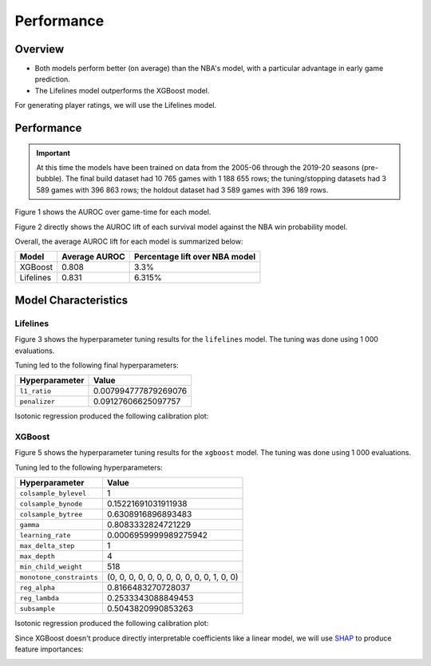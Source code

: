 ===========
Performance
===========

--------
Overview
--------

* Both models perform better (on average) than the NBA's model, with a particular advantage in
  early game prediction.
* The Lifelines model outperforms the XGBoost model.

For generating player ratings, we will use the Lifelines model.

-----------
Performance
-----------

.. important::

    At this time the models have been trained on data from the 2005-06 through the 2019-20 seasons
    (pre-bubble). The final build dataset had 10 765 games with 1 188 655 rows; the tuning/stopping
    datasets had 3 589 games with 396 863 rows; the holdout dataset had 3 589 games with 396 189 rows.

Figure 1 shows the AUROC over game-time for each model.

.. image:: ../_static/auroc.png
    :align: center
    :alt: Figure 1

Figure 2 directly shows the AUROC lift of each survival model against the NBA win probability
model.

.. image:: ../_static/auroc_lift.png
    :align: center
    :alt: Figure 2

Overall, the average AUROC lift for each model is summarized below:

+-----------+---------------+--------------------------------+
| Model     | Average AUROC | Percentage lift over NBA model |
|           |               |                                |
+===========+===============+================================+
| XGBoost   | 0.808         | 3.3%                           |
+-----------+---------------+--------------------------------+
| Lifelines | 0.831         | 6.315%                         |
+-----------+---------------+--------------------------------+

---------------------
Model Characteristics
---------------------

~~~~~~~~~
Lifelines
~~~~~~~~~

Figure 3 shows the hyperparameter tuning results for the ``lifelines`` model. The tuning was done
using 1 000 evaluations.

.. image:: ../_static/lifelines-tuning.png
    :align: center
    :alt: Figure 3

Tuning led to the following final hyperparameters:

+----------------+----------------------+
| Hyperparameter | Value                |
|                |                      |
+================+======================+
| ``l1_ratio``   | 0.007994777879269076 |
+----------------+----------------------+
| ``penalizer``  | 0.09127606625097757  |
+----------------+----------------------+

Isotonic regression produced the following calibration plot:

.. image:: ../_static/lifelines-calibration.png
    :align: center
    :alt: Figure 4

~~~~~~~
XGBoost
~~~~~~~

Figure 5 shows the hyperparameter tuning results for the ``xgboost`` model. The tuning was done
using 1 000 evaluations.

.. image:: ../_static/xgboost-tuning.png
    :align: center
    :alt: Figure 5

Tuning led to the following hyperparameters:

+--------------------------+--------------------------------------------+
| Hyperparameter           | Value                                      |
|                          |                                            |
+==========================+============================================+
| ``colsample_bylevel``    | 1                                          |
+--------------------------+--------------------------------------------+
| ``colsample_bynode``     | 0.15221691031911938                        |
+--------------------------+--------------------------------------------+
| ``colsample_bytree``     | 0.6308916896893483                         |
+--------------------------+--------------------------------------------+
| ``gamma``                | 0.8083332824721229                         |
+--------------------------+--------------------------------------------+
| ``learning_rate``        | 0.0006959999989275942                      |
+--------------------------+--------------------------------------------+
| ``max_delta_step``       | 1                                          |
+--------------------------+--------------------------------------------+
| ``max_depth``            | 4                                          |
+--------------------------+--------------------------------------------+
| ``min_child_weight``     | 518                                        |
+--------------------------+--------------------------------------------+
| ``monotone_constraints`` | (0, 0, 0, 0, 0, 0, 0, 0, 0, 0, 0, 1, 0, 0) |
+--------------------------+--------------------------------------------+
| ``reg_alpha``            | 0.8166483270728037                         |
+--------------------------+--------------------------------------------+
| ``reg_lambda``           | 0.2533343088849453                         |
+--------------------------+--------------------------------------------+
| ``subsample``            | 0.5043820990853263                         |
+--------------------------+--------------------------------------------+

Isotonic regression produced the following calibration plot:

.. image:: ../_static/xgboost-calibration.png
    :align: center
    :alt: Figure 6

Since XGBoost doesn't produce directly interpretable coefficients like a linear model, we will
use `SHAP <https://github.com/slundberg/shap>`_ to produce feature importances:

.. image:: ../_static/xgboost-shap.png
    :align: center
    :alt: Figure 7
